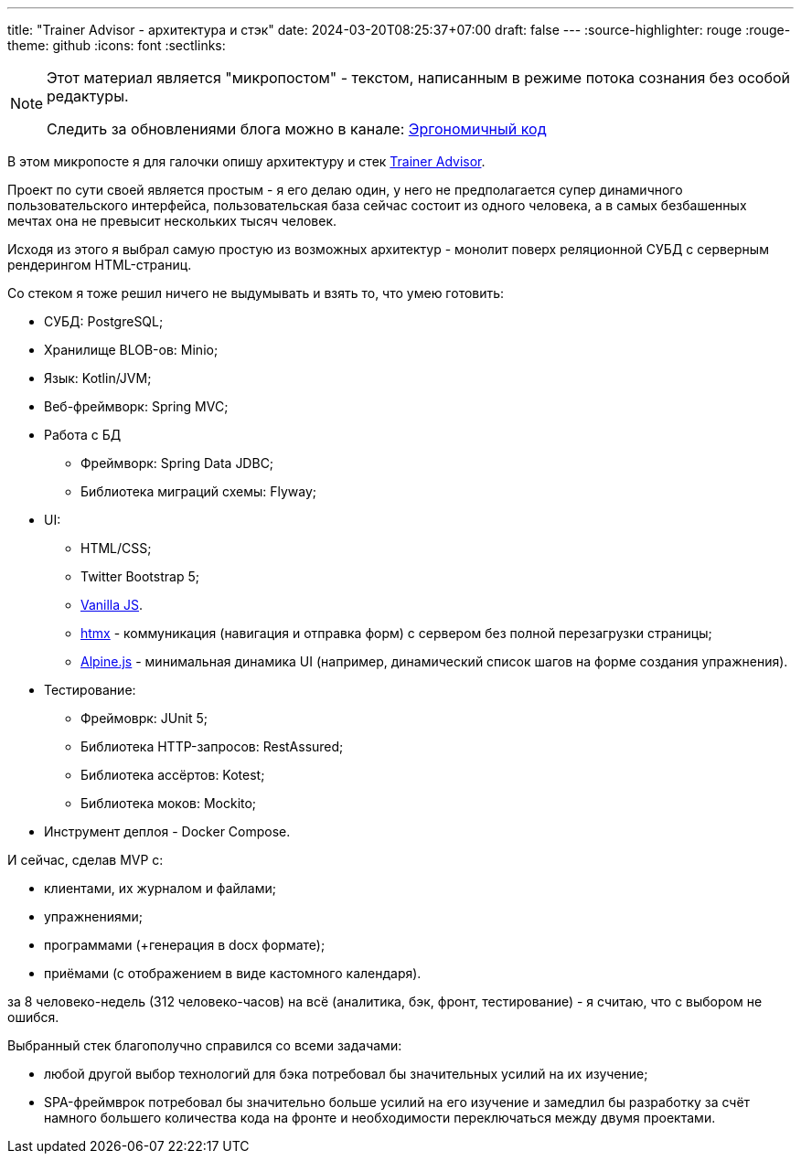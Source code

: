 ---
title: "Trainer Advisor - архитектура и стэк"
date: 2024-03-20T08:25:37+07:00
draft: false
---
:source-highlighter: rouge
:rouge-theme: github
:icons: font
:sectlinks:

[NOTE]
--
Этот материал является "микропостом" - текстом, написанным в режиме потока сознания без особой редактуры.

Следить за обновлениями блога можно в канале: https://t.me/ergonomic_code[Эргономичный код]
--

В этом микропосте я для галочки опишу архитектуру и стек link:++{{<ref "/microposts/23/11/qyoga">}}++[Trainer Advisor].

Проект по сути своей является простым - я его делаю один, у него не предполагается супер динамичного пользовательского интерфейса, пользовательская база сейчас состоит из одного человека, а в самых безбашенных мечтах она не превысит нескольких тысяч человек.

Исходя из этого я выбрал самую простую из возможных архитектур - монолит поверх реляционной СУБД с серверным рендерингом HTML-страниц.

Со стеком я тоже решил ничего не выдумывать и взять то, что умею готовить:

* СУБД: PostgreSQL;
* Хранилище BLOB-ов: Minio;
* Язык: Kotlin/JVM;
* Веб-фреймворк: Spring MVC;
* Работа с БД
** Фреймворк: Spring Data JDBC;
** Библиотека миграций схемы: Flyway;
* UI: 
** HTML/CSS;
** Twitter Bootstrap 5;
** http://vanilla-js.com/[Vanilla JS].
** https://htmx.org[htmx] - коммуникация (навигация и отправка форм) с сервером без полной перезагрузки страницы;
** https://alpinejs.dev[Alpine.js] - минимальная динамика UI (например, динамический список шагов на форме создания упражнения).
* Тестирование:
** Фреймоврк: JUnit 5;
** Библиотека HTTP-запросов: RestAssured;
** Библиотека ассёртов: Kotest;
** Библиотека моков: Mockito;
* Инструмент деплоя - Docker Compose.

И сейчас, сделав MVP с:

* клиентами, их журналом и файлами;
* упражнениями;
* программами (+генерация в docx формате);
* приёмами (с отображением в виде кастомного календаря).

за 8 человеко-недель (312 человеко-часов) на всё (аналитика, бэк, фронт, тестирование) - я считаю, что с выбором не ошибся.

Выбранный стек благополучно справился со всеми задачами:

* любой другой выбор технологий для бэка потребовал бы значительных усилий на их изучение;
* SPA-фреймврок потребовал бы значительно больше усилий на его изучение и замедлил бы разработку за счёт намного большего количества кода на фронте и необходимости переключаться между двумя проектами.